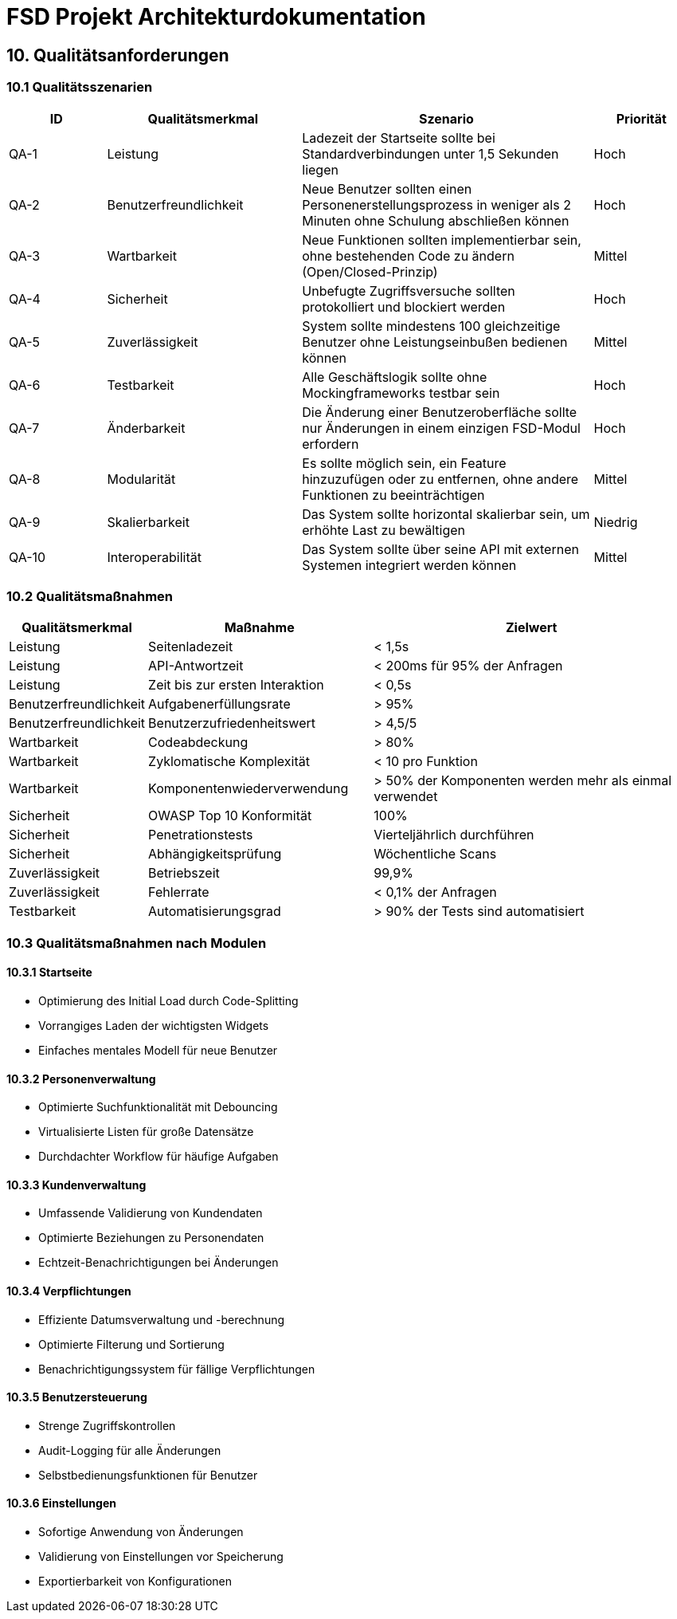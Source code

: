 = FSD Projekt Architekturdokumentation
:page-page-10:

== 10. Qualitätsanforderungen

=== 10.1 Qualitätsszenarien

[cols="1,2,3,1"]
|===
|ID |Qualitätsmerkmal |Szenario |Priorität

|QA-1 |Leistung |Ladezeit der Startseite sollte bei Standardverbindungen unter 1,5 Sekunden liegen |Hoch
|QA-2 |Benutzerfreundlichkeit |Neue Benutzer sollten einen Personenerstellungsprozess in weniger als 2 Minuten ohne Schulung abschließen können |Hoch
|QA-3 |Wartbarkeit |Neue Funktionen sollten implementierbar sein, ohne bestehenden Code zu ändern (Open/Closed-Prinzip) |Mittel
|QA-4 |Sicherheit |Unbefugte Zugriffsversuche sollten protokolliert und blockiert werden |Hoch
|QA-5 |Zuverlässigkeit |System sollte mindestens 100 gleichzeitige Benutzer ohne Leistungseinbußen bedienen können |Mittel
|QA-6 |Testbarkeit |Alle Geschäftslogik sollte ohne Mockingframeworks testbar sein |Hoch
|QA-7 |Änderbarkeit |Die Änderung einer Benutzeroberfläche sollte nur Änderungen in einem einzigen FSD-Modul erfordern |Hoch
|QA-8 |Modularität |Es sollte möglich sein, ein Feature hinzuzufügen oder zu entfernen, ohne andere Funktionen zu beeinträchtigen |Mittel
|QA-9 |Skalierbarkeit |Das System sollte horizontal skalierbar sein, um erhöhte Last zu bewältigen |Niedrig
|QA-10 |Interoperabilität |Das System sollte über seine API mit externen Systemen integriert werden können |Mittel
|===

=== 10.2 Qualitätsmaßnahmen

[cols="1,2,3"]
|===
|Qualitätsmerkmal |Maßnahme |Zielwert

|Leistung |Seitenladezeit |< 1,5s
|Leistung |API-Antwortzeit |< 200ms für 95% der Anfragen
|Leistung |Zeit bis zur ersten Interaktion |< 0,5s
|Benutzerfreundlichkeit |Aufgabenerfüllungsrate |> 95%
|Benutzerfreundlichkeit |Benutzerzufriedenheitswert |> 4,5/5
|Wartbarkeit |Codeabdeckung |> 80%
|Wartbarkeit |Zyklomatische Komplexität |< 10 pro Funktion
|Wartbarkeit |Komponentenwiederverwendung |> 50% der Komponenten werden mehr als einmal verwendet
|Sicherheit |OWASP Top 10 Konformität |100%
|Sicherheit |Penetrationstests |Vierteljährlich durchführen
|Sicherheit |Abhängigkeitsprüfung |Wöchentliche Scans
|Zuverlässigkeit |Betriebszeit |99,9%
|Zuverlässigkeit |Fehlerrate |< 0,1% der Anfragen
|Testbarkeit |Automatisierungsgrad |> 90% der Tests sind automatisiert
|===

=== 10.3 Qualitätsmaßnahmen nach Modulen

==== 10.3.1 Startseite

* Optimierung des Initial Load durch Code-Splitting
* Vorrangiges Laden der wichtigsten Widgets
* Einfaches mentales Modell für neue Benutzer

==== 10.3.2 Personenverwaltung

* Optimierte Suchfunktionalität mit Debouncing
* Virtualisierte Listen für große Datensätze
* Durchdachter Workflow für häufige Aufgaben

==== 10.3.3 Kundenverwaltung

* Umfassende Validierung von Kundendaten
* Optimierte Beziehungen zu Personendaten
* Echtzeit-Benachrichtigungen bei Änderungen

==== 10.3.4 Verpflichtungen

* Effiziente Datumsverwaltung und -berechnung
* Optimierte Filterung und Sortierung
* Benachrichtigungssystem für fällige Verpflichtungen

==== 10.3.5 Benutzersteuerung

* Strenge Zugriffskontrollen
* Audit-Logging für alle Änderungen
* Selbstbedienungsfunktionen für Benutzer

==== 10.3.6 Einstellungen

* Sofortige Anwendung von Änderungen
* Validierung von Einstellungen vor Speicherung
* Exportierbarkeit von Konfigurationen
